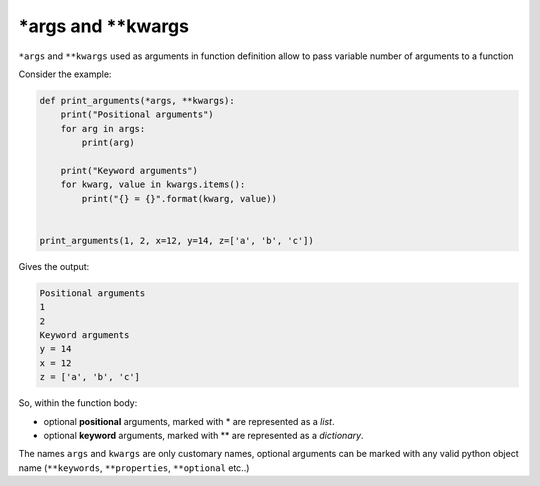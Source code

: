 \*args and \*\*kwargs
==========================

``*args`` and ``**kwargs`` used as arguments in function definition allow to pass variable number of arguments to a function

Consider the example:

.. code-block:: python

    def print_arguments(*args, **kwargs):
        print("Positional arguments")
        for arg in args:
            print(arg)

        print("Keyword arguments")
        for kwarg, value in kwargs.items():
            print("{} = {}".format(kwarg, value))


    print_arguments(1, 2, x=12, y=14, z=['a', 'b', 'c'])

Gives the output:

.. code-block:: none

    Positional arguments
    1
    2
    Keyword arguments
    y = 14
    x = 12
    z = ['a', 'b', 'c']

So, within the function body:

- optional **positional** arguments, marked with \* are represented as a *list*.
- optional **keyword** arguments, marked with \*\* are represented as a *dictionary*.


The names ``args`` and ``kwargs`` are only customary names, optional arguments can be marked with any valid python object name
(``**keywords``, ``**properties``, ``**optional`` etc..)